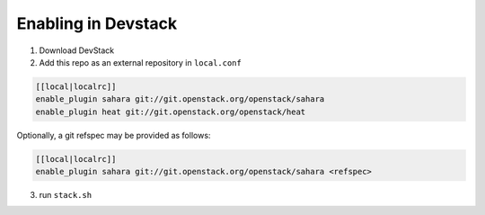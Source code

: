 ======================
 Enabling in Devstack
======================

1. Download DevStack

2. Add this repo as an external repository in ``local.conf``

.. sourcecode:: bash

     [[local|localrc]]
     enable_plugin sahara git://git.openstack.org/openstack/sahara
     enable_plugin heat git://git.openstack.org/openstack/heat

Optionally, a git refspec may be provided as follows:

.. sourcecode:: bash

     [[local|localrc]]
     enable_plugin sahara git://git.openstack.org/openstack/sahara <refspec>

3. run ``stack.sh``
